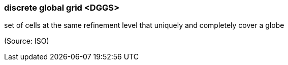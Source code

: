 === discrete global grid <DGGS>

set of cells at the same refinement level that uniquely and completely cover a globe

(Source: ISO)


